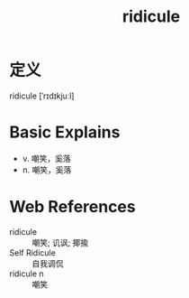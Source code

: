 #+title: ridicule
#+roam_tags:英语单词

* 定义
  
ridicule [ˈrɪdɪkjuːl]

* Basic Explains
- v. 嘲笑，奚落
- n. 嘲笑，奚落

* Web References
- ridicule :: 嘲笑; 讥讽; 揶揄
- Self Ridicule :: 自我调侃
- ridicule n :: 嘲笑
